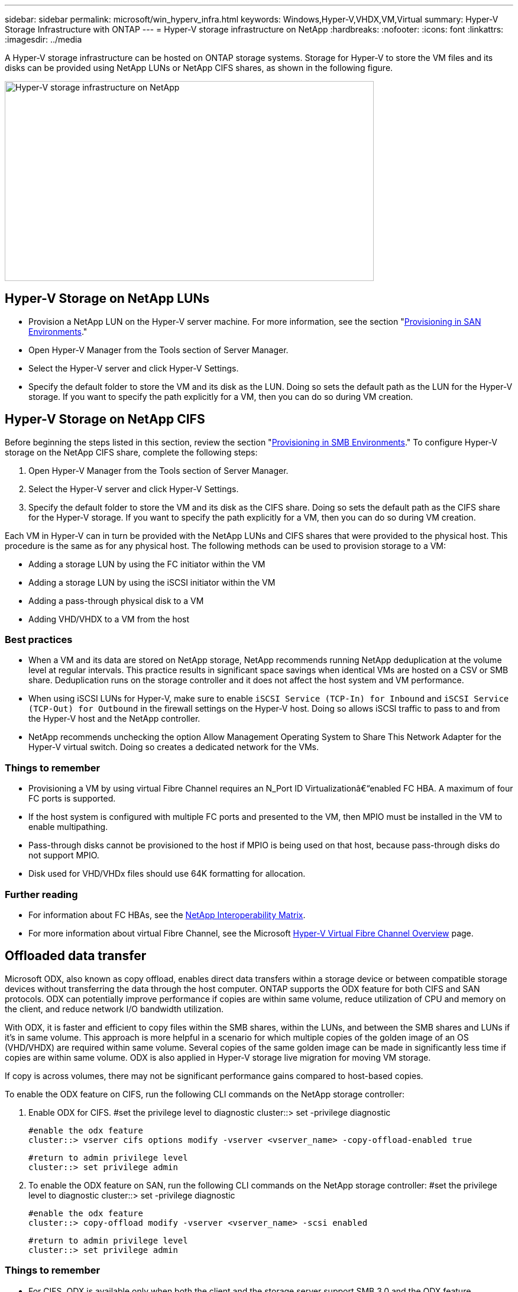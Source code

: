 ---
sidebar: sidebar
permalink: microsoft/win_hyperv_infra.html
keywords: Windows,Hyper-V,VHDX,VM,Virtual
summary: Hyper-V Storage Infrastructure with ONTAP
---
= Hyper-V storage infrastructure on NetApp
:hardbreaks:
:nofooter:
:icons: font
:linkattrs:
:imagesdir: ../media

[.lead]
A Hyper-V storage infrastructure can be hosted on ONTAP storage systems. Storage for Hyper-V to store the VM files and its disks can be provided using NetApp LUNs or NetApp CIFS shares, as shown in the following figure.

image:win_image5.png[Hyper-V storage infrastructure on NetApp,width=624,height=338]

== Hyper-V Storage on NetApp LUNs
* Provision a NetApp LUN on the Hyper-V server machine. For more information, see the section "link:win_san.html[Provisioning in SAN Environments]."
* Open Hyper-V Manager from the Tools section of Server Manager.
* Select the Hyper-V server and click Hyper-V Settings.
* Specify the default folder to store the VM and its disk as the LUN. Doing so sets the default path as the LUN for the Hyper-V storage. If you want to specify the path explicitly for a VM, then you can do so during VM creation.

== Hyper-V Storage on NetApp CIFS 
Before beginning the steps listed in this section, review the section "link:win_smb.html[Provisioning in SMB Environments]." To configure Hyper-V storage on the NetApp CIFS share, complete the following steps:

[arabic]
. Open Hyper-V Manager from the Tools section of Server Manager.
. Select the Hyper-V server and click Hyper-V Settings.
. Specify the default folder to store the VM and its disk as the CIFS share. Doing so sets the default path as the CIFS share for the Hyper-V storage. If you want to specify the path explicitly for a VM, then you can do so during VM creation.

Each VM in Hyper-V can in turn be provided with the NetApp LUNs and CIFS shares that were provided to the physical host. This procedure is the same as for any physical host. The following methods can be used to provision storage to a VM:

* Adding a storage LUN by using the FC initiator within the VM
* Adding a storage LUN by using the iSCSI initiator within the VM
* Adding a pass-through physical disk to a VM
* Adding VHD/VHDX to a VM from the host

=== Best practices
* When a VM and its data are stored on NetApp storage, NetApp recommends running NetApp deduplication at the volume level at regular intervals. This practice results in significant space savings when identical VMs are hosted on a CSV or SMB share. Deduplication runs on the storage controller and it does not affect the host system and VM performance.
* When using iSCSI LUNs for Hyper-V, make sure to enable `iSCSI Service (TCP-In) for Inbound` and `iSCSI Service (TCP-Out) for Outbound` in the firewall settings on the Hyper-V host. Doing so allows iSCSI traffic to pass to and from the Hyper-V host and the NetApp controller.
* NetApp recommends unchecking the option Allow Management Operating System to Share This Network Adapter for the Hyper-V virtual switch. Doing so creates a dedicated network for the VMs.

===  Things to remember
* Provisioning a VM by using virtual Fibre Channel requires an N_Port ID Virtualizationâ€“enabled FC HBA. A maximum of four FC ports is supported.
* If the host system is configured with multiple FC ports and presented to the VM, then MPIO must be installed in the VM to enable multipathing.
* Pass-through disks cannot be provisioned to the host if MPIO is being used on that host, because pass-through disks do not support MPIO.
* Disk used for VHD/VHDx files should use 64K formatting for allocation.

=== Further reading
* For information about FC HBAs, see the http://mysupport.netapp.com/matrix/[NetApp Interoperability Matrix].
* For more information about virtual Fibre Channel, see the Microsoft https://technet.microsoft.com/en-us/library/hh831413.aspx[Hyper-V Virtual Fibre Channel Overview] page.

== Offloaded data transfer
Microsoft ODX, also known as copy offload, enables direct data transfers within a storage device or between compatible storage devices without transferring the data through the host computer. ONTAP supports the ODX feature for both CIFS and SAN protocols. ODX can potentially improve performance if copies are within same volume, reduce utilization of CPU and memory on the client, and reduce network I/O bandwidth utilization.

With ODX, it is faster and efficient to copy files within the SMB shares, within the LUNs, and between the SMB shares and LUNs if it's in same volume. This approach is more helpful in a scenario for which multiple copies of the golden image of an OS (VHD/VHDX) are required within same volume. Several copies of the same golden image can be made in significantly less time if copies are within same volume. ODX is also applied in Hyper-V storage live migration for moving VM storage.

If copy is across volumes, there may not be significant performance gains compared to host-based copies.

To enable the ODX feature on CIFS, run the following CLI commands on the NetApp storage controller:

[arabic]
. Enable ODX for CIFS.
 #set the privilege level to diagnostic
 cluster::> set -privilege diagnostic

 #enable the odx feature
 cluster::> vserver cifs options modify -vserver <vserver_name> -copy-offload-enabled true

 #return to admin privilege level
 cluster::> set privilege admin

. To enable the ODX feature on SAN, run the following CLI commands on the NetApp storage controller:
 #set the privilege level to diagnostic
 cluster::> set -privilege diagnostic

 #enable the odx feature
 cluster::> copy-offload modify -vserver <vserver_name> -scsi enabled

 #return to admin privilege level
 cluster::> set privilege admin

=== Things to remember
* For CIFS, ODX is available only when both the client and the storage server support SMB 3.0 and the ODX feature.
* For SAN environments, ODX is available only when both the client and the storage server support the ODX feature.

=== Further reading
For information about ODX, see https://docs.netapp.com/us-en/ontap/smb-admin/improve-microsoft-remote-copy-performance-concept.html[Improving Microsoft Remote Copy Performance] and https://docs.netapp.com/us-en/ontap/san-admin/microsoft-offloaded-data-transfer-odx-concept.html[Microsoft Offloaded Data Transfers] .

== Hyper-V clustering: High availability and scalability for virtual machines
Failover clusters provide high availability and scalability to Hyper-V servers. A failover cluster is a group of independent Hyper-V servers that work together to increase availability and scalability for the VMs.

Hyper-V clustered servers (called nodes) are connected by the physical network and by cluster software. These nodes use shared storage to store the VM files, which include configuration, virtual hard disk (VHD) files, and Snapshot copies. The shared storage can be a NetApp SMB/CIFS share or a CSV on top of a NetApp LUN, as shown below. This shared storage provides a consistent and distributed namespace that can be accessed simultaneously by all the nodes in the cluster. Therefore, if one node fails in the cluster, the other node provides service by a process called failover. Failover clusters can be managed by using the Failover Cluster Manager snap-in and the failover clustering Windows PowerShell cmdlets.

=== Cluster Shared Volumes
CSVs enable multiple nodes in a failover cluster to simultaneously have read/write access to the same NetApp LUN that is provisioned as an NTFS or ReFS volume. With CSVs, clustered roles can fail over quickly from one node to another without requiring a change in drive ownership or dismounting and remounting a volume. CSVs also simplify the management of a potentially large number of LUNs in a failover cluster. CSVs provide a general-purpose clustered file system that is layered above NTFS or ReFS.

image:win_image6.png[Hyper-V failover cluster and NetApp,width=624,height=271]

=== Best practices
* NetApp recommends turning off cluster communication on the iSCSI network to prevent internal cluster communication and CSV traffic from flowing over the same network.
* NetApp recommends having redundant network paths (multiple switches) to provide resiliency and QoS.

=== Things to remember
* Disks used for CSV must be partitioned with NTFS or ReFS. Disks formatted with FAT or FAT32 cannot be used for a CSV.
* Disks used for CSVs should use 64K formatting for allocation.

=== Further reading
For information about deploying a Hyper-V cluster, see Appendix B: link:win_deploy_hyperv.html[Deploy Hyper-V Cluster].

== Hyper-V Live Migration: Migration of VMs
It is sometimes necessary during the lifetime of VMs to move them to a different host on the Windows cluster. Doing so might be required if the host is running out of system resources or if the host is required to reboot for maintenance reasons. Similarly, it might be necessary to move a VM to a different LUN or SMB share. This might be required if the present LUN or share is running out of space or yielding lower than expected performance. Hyper-V live migration moves running VMs from one physical Hyper-V server to another with no effect on VM availability to users. You can live migrate VMs between Hyper-V servers that are part of a failover cluster or between independent Hyper-V servers that are not part of any cluster.

=== Live Migration in a clustered environment
VMs can be moved seamlessly between the nodes of a cluster. VM migration is instantaneous because all the nodes in the cluster share the same storage and have access to the VM and its disk. The following figure depicts live migration in a clustered environment.

image:win_image7.png[Live migration in a clustered environment,width=580,height=295]

=== Best practice
* Have a dedicated port for live migration traffic.
* Have a dedicated host live migration network to avoid network-related issues during migration.

=== Further reading
For information about deploying live migration in a clustered environment, see link:win_deploy_hyperv_lmce.html[Appendix C: Deploy Hyper-V Live Migration in a Clustered Environment].

=== Live Migration outside a clustered environment
You can live migrate a VM between two nonclustered, independent Hyper-V servers. This process can use either shared or shared nothing live migration.

* In shared live migration, the VM is stored on an SMB share. Therefore, when you live migrate a VM, the VM's storage remains on the central SMB share for instant access by the other node, as shown below.

image:win_image8.png[Shared live migration in a nonclustered environment,width=331,height=271]

* In shared nothing live migration, each Hyper-V server has its own local storage (it can be an SMB share, a LUN, or DAS), and the VM's storage is local to its Hyper-V server. When a VM is live migrated, the VM's storage is mirrored to the destination server over the client network and then the VM is migrated. The VM stored on DAS, a LUN, or an SMB/CIFS share can be moved to an SMB/CIFS share on the other Hyper-V server, as shown in the following figure. It can also be moved to a LUN, as shown in the second figure.

image:win_image9.png[Shared nothing live migration in a nonclustered environment to SMB shares,width=624,height=384]

image:win_image10.png[Shared nothing live migration in a nonclustered environment to LUNs,width=624,height=384]

=== Further reading
For information about deploying live migration outside a clustered environment, see link:win_deploy_hyperv_lmoce.html[Appendix D: Deploy Hyper-V Live Migration Outside of a Clustered Environment].

=== Hyper-V Storage Live Migration
During the lifetime of a VM, you might need to move the VM storage (VHD/VHDX) to a different LUN or SMB share. This might be required if the present LUN or share is running out of space or yielding lower than expected performance.

The LUN or the share that currently hosts the VM can run out of space, be repurposed, or provide reduced performance. Under these circumstances, the VM can be moved without downtime to another LUN or share on a different volume, aggregate, or cluster. This process is faster if the storage system has copy-offload capabilities. NetApp storage systems are copy-offload enabled by default for CIFS and SAN environments.

The ODX feature performs full-file or sub-file copies between two directories residing on remote servers. A copy is created by copying data between the servers (or the same server if both the source and the destination files are on the same server). The copy is created without the client reading the data from the source or writing to the destination. This process reduces processor and memory use for the client or server and minimizes network I/O bandwidth. The copy is faster if its within same volume. If copy is across volumes, there may not be significant performance gains compared to host-based copies. Before proceeding with a copy operation on the host, confirm that the copy offload settings are configured on the storage system.

When VM storage live migration is initiated from a host, the source and the destination are identified, and the copy activity is offloaded to the storage system. Because the activity is performed by the storage system, there is negligible use of the host CPU, memory, or network.

NetApp storage controllers support the following different ODX scenarios:

* *IntraSVM.* The data is owned by the same SVM:

* *Intravolume, intranode.* The source and destination files or LUNs reside within the same volume. The copy is performed with FlexClone file technology, which provides additional remote copy performance benefits.
* *Intervolume, intranode.* The source and destination files or LUNs are on different volumes that are on the same node.
* *Intervolume, internodes.* The source and destination files or LUNs are on different volumes that are located on different nodes.

* *InterSVM.* The data is owned by different SVMs.

* *Intervolume, intranode.* The source and destination files or LUNs are on different volumes that are on the same node.
* *Intervolume, internodes.* The source and destination files or LUNs are on different volumes that are on different nodes.

* *Intercluster.* Beginning with ONTAP 9.0, ODX is also supported for intercluster LUN transfers in SAN environments. Intercluster ODX is supported for SAN protocols only, not for SMB.

After the migration is complete, the backup and replication policies must be reconfigured to reflect the new volume holding the VMs. Any previous backups that were taken cannot be used.

VM storage (VHD/VHDX) can be migrated between the following storage types:

* DAS and the SMB share
* DAS and LUN
* An SMB share and a LUN
* Between LUNs
* Between SMB shares

image:win_image11.png[Hyper-V storage live migration,width=339,height=352]

=== Further reading
For information about deploying storage live migration, see link:win_deploy_hyperv_slm.html[Appendix E: Deploy Hyper-V Storage Live Migration].

== Hyper-V Replica: Disaster recovery for virtual machines
Hyper-V Replica replicates the Hyper-V VMs from a primary site to replica VMs on a secondary site, asynchronously providing disaster recovery for the VMs. The Hyper-V server at the primary site hosting the VMs is known as the primary server; the Hyper-V server at the secondary site that receives replicated VMs is known as the replica server. A Hyper-V Replica example scenario is shown in the following figure. You can use Hyper-V Replica for VMs between Hyper-V servers that are part of a failover cluster or between independent Hyper-V servers that are not part of any cluster.

image:win_image12.png[Hyper-V Replica,width=624,height=201]

=== Replication
After Hyper-V Replica is enabled for a VM on the primary server, initial replication creates an identical VM on the replica server. After the initial replication, Hyper-V Replica maintains a log file for the VHDs of the VM. The log file is replayed in reverse order to the replica VHD in accordance with the replication frequency. This log and the use of reverse order make sure that the latest changes are stored and replicated asynchronously. If replication does not occur in line with the expected frequency, an alert is issued.

=== Extended replication
Hyper-V Replica supports extended replication in which a secondary replica server can be configured for disaster recovery. A secondary replica server can be configured for the replica server to receive the changes on the replica VMs. In an extended replication scenario, the changes on the primary VMs on the primary server are replicated to the replica server. Then the changes are replicated to the extended replica server. The VMs can be failed over to the extended replica server only when both primary and replica servers go down.

=== Failover
Failover is not automatic; the process must be manually triggered. There are three types of failover:

* *Test failover.* This type is used to verify that a replica VM can start successfully on the replica server and is initiated on the replica VM. This process creates a duplicate test VM during failover and does not affect regular production replication.
* *Planned failover.* This type is used to fail over VMs during planned downtime or expected outages. This process is initiated on the primary VM, which must be turned off on the primary server before a planned failover is run. After the machine fails over, Hyper-V Replica starts the replica VM on the replica server.
* *Unplanned failover.* This type is used when unexpected outages occur. This process is initiated on the replica VM and should be used only if the primary machine fails.

=== Recovery
When you configure replication for a VM, you can specify the number of recovery points. Recovery points represent points in time from which data can be recovered from a replicated machine.

=== Further reading
* For information about deploying Hyper-V Replica outside a clustered environment, see the section "link:win_deploy_hyperv_replica_oce.html[Deploy Hyper-V Replica Outside of a Clustered Environment]."
* For information about deploying Hyper-V Replica in a clustered environment, see the section "link:win_deploy_hyperv_replica_ce.html[Deploy Hyper-V Replica in a Clustered Environment]."